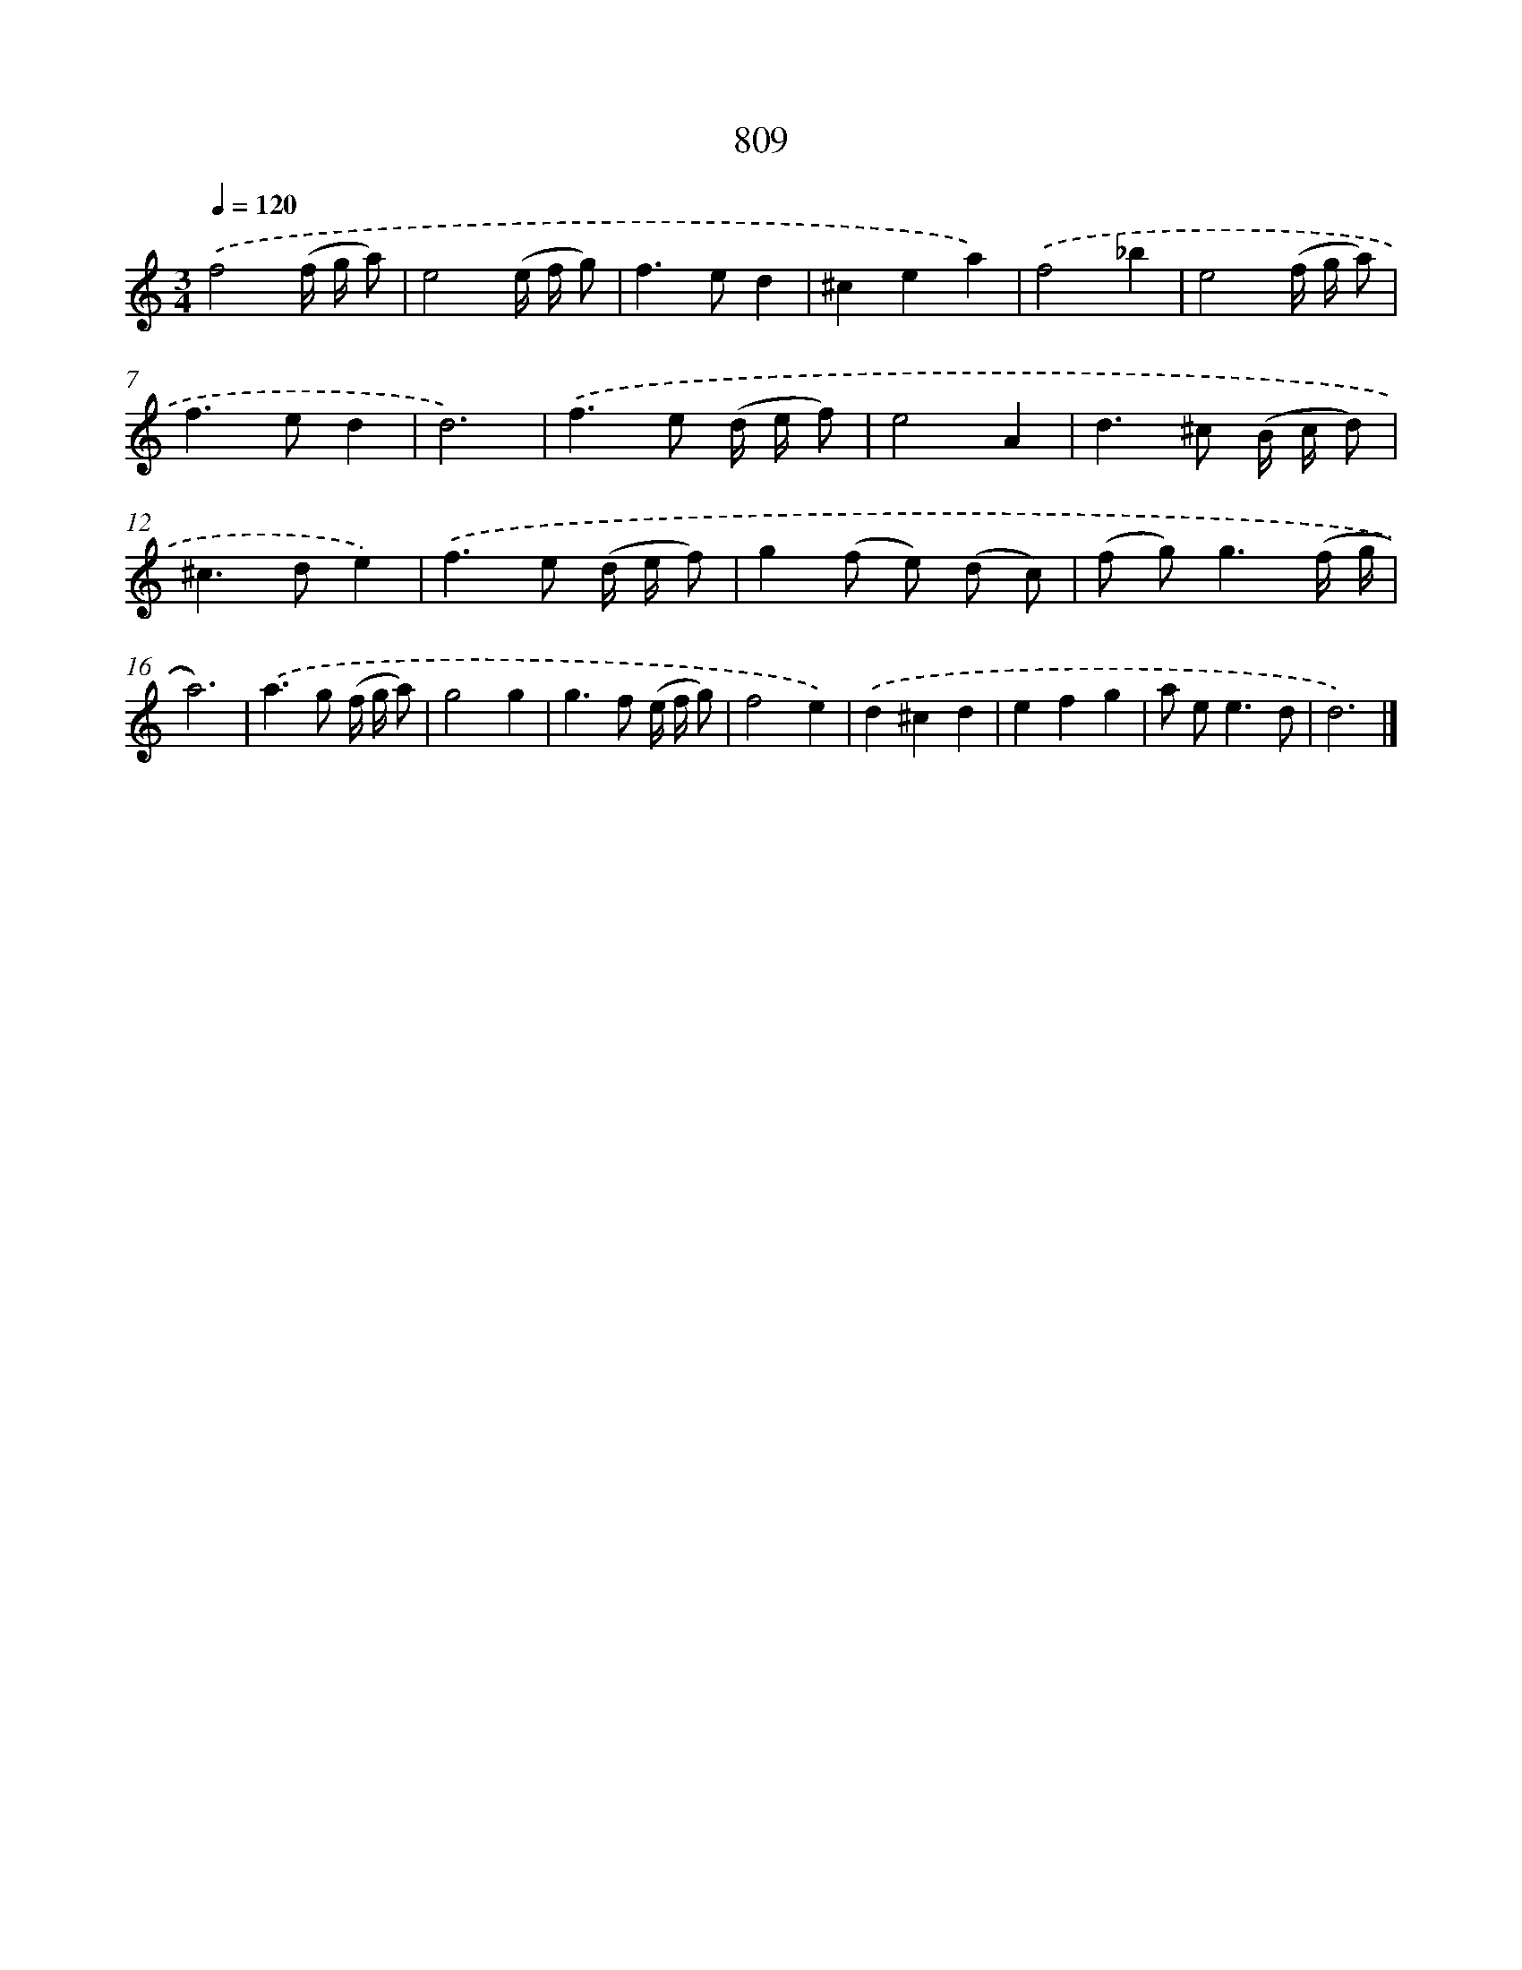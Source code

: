 X: 8577
T: 809
%%abc-version 2.0
%%abcx-abcm2ps-target-version 5.9.1 (29 Sep 2008)
%%abc-creator hum2abc beta
%%abcx-conversion-date 2018/11/01 14:36:48
%%humdrum-veritas 4125476733
%%humdrum-veritas-data 654174624
%%continueall 1
%%barnumbers 0
L: 1/8
M: 3/4
Q: 1/4=120
K: C clef=treble
.('f4(f/ g/ a) |
e4(e/ f/ g) |
f2>e2d2 |
^c2e2a2) |
.('f4_b2 |
e4(f/ g/ a) |
f2>e2d2 |
d6) |
.('f2>e2 (d/ e/ f) |
e4A2 |
d2>^c2 (B/ c/ d) |
^c2>d2e2) |
.('f2>e2 (d/ e/ f) |
g2(f e) (d c) |
(f g2<)g2(f/ g/ |
a6)) |
.('a2>g2 (f/ g/ a) |
g4g2 |
g2>f2 (e/ f/ g) |
f4e2) |
.('d2^c2d2 |
e2f2g2 |
a e2<e2d |
d6) |]
